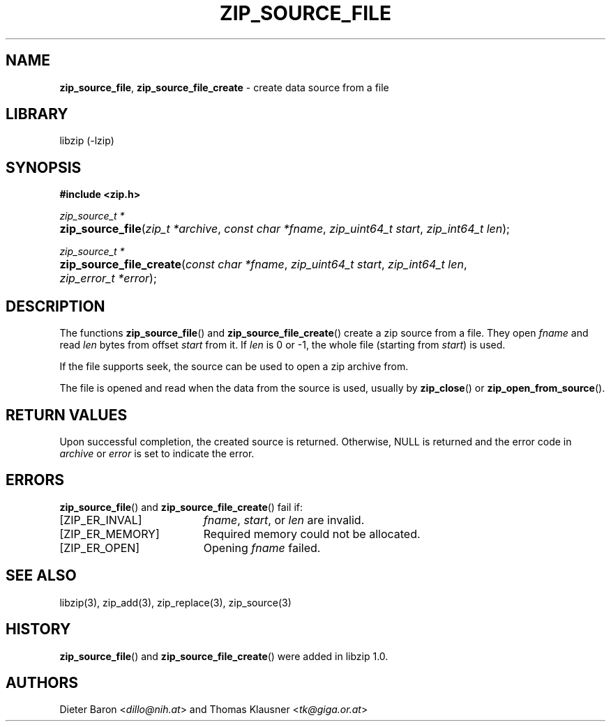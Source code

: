 .TH "ZIP_SOURCE_FILE" "3" "December 18, 2017" "NiH" "Library Functions Manual"
.nh
.if n .ad l
.SH "NAME"
\fBzip_source_file\fR,
\fBzip_source_file_create\fR
\- create data source from a file
.SH "LIBRARY"
libzip (-lzip)
.SH "SYNOPSIS"
\fB#include <zip.h>\fR
.sp
\fIzip_source_t *\fR
.br
.PD 0
.HP 4n
\fBzip_source_file\fR(\fIzip_t\ *archive\fR, \fIconst\ char\ *fname\fR, \fIzip_uint64_t\ start\fR, \fIzip_int64_t\ len\fR);
.PD
.PP
\fIzip_source_t *\fR
.br
.PD 0
.HP 4n
\fBzip_source_file_create\fR(\fIconst\ char\ *fname\fR, \fIzip_uint64_t\ start\fR, \fIzip_int64_t\ len\fR, \fIzip_error_t\ *error\fR);
.PD
.SH "DESCRIPTION"
The functions
\fBzip_source_file\fR()
and
\fBzip_source_file_create\fR()
create a zip source from a file.
They open
\fIfname\fR
and read
\fIlen\fR
bytes from offset
\fIstart\fR
from it.
If
\fIlen\fR
is 0 or \-1, the whole file (starting from
\fIstart\fR)
is used.
.PP
If the file supports seek, the source can be used to open a zip archive from.
.PP
The file is opened and read when the data from the source is used, usually by
\fBzip_close\fR()
or
\fBzip_open_from_source\fR().
.SH "RETURN VALUES"
Upon successful completion, the created source is returned.
Otherwise,
\fRNULL\fR
is returned and the error code in
\fIarchive\fR
or
\fIerror\fR
is set to indicate the error.
.SH "ERRORS"
\fBzip_source_file\fR()
and
\fBzip_source_file_create\fR()
fail if:
.TP 19n
[\fRZIP_ER_INVAL\fR]
\fIfname\fR,
\fIstart\fR,
or
\fIlen\fR
are invalid.
.TP 19n
[\fRZIP_ER_MEMORY\fR]
Required memory could not be allocated.
.TP 19n
[\fRZIP_ER_OPEN\fR]
Opening
\fIfname\fR
failed.
.SH "SEE ALSO"
libzip(3),
zip_add(3),
zip_replace(3),
zip_source(3)
.SH "HISTORY"
\fBzip_source_file\fR()
and
\fBzip_source_file_create\fR()
were added in libzip 1.0.
.SH "AUTHORS"
Dieter Baron <\fIdillo@nih.at\fR>
and
Thomas Klausner <\fItk@giga.or.at\fR>
